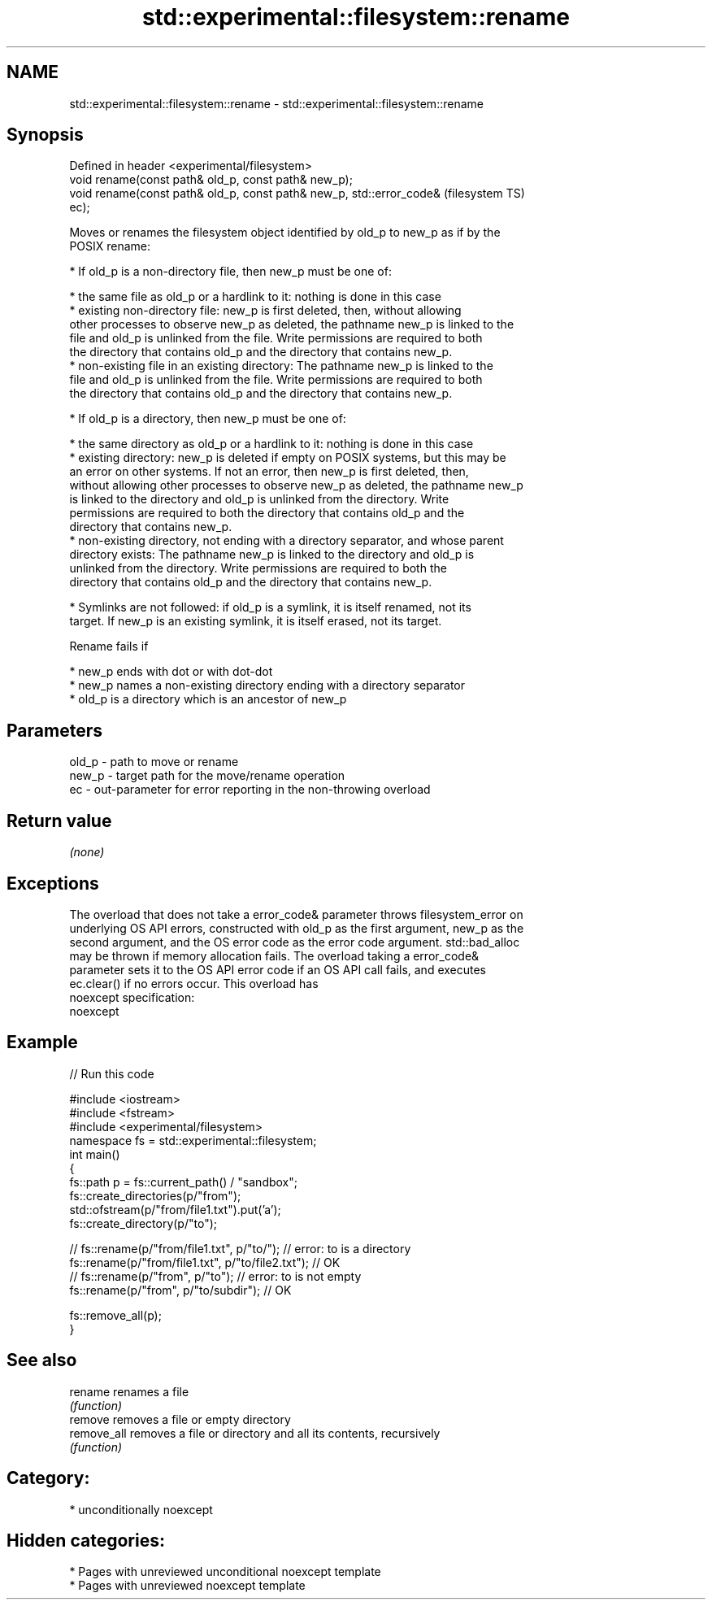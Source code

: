 .TH std::experimental::filesystem::rename 3 "2021.11.17" "http://cppreference.com" "C++ Standard Libary"
.SH NAME
std::experimental::filesystem::rename \- std::experimental::filesystem::rename

.SH Synopsis
   Defined in header <experimental/filesystem>
   void rename(const path& old_p, const path& new_p);
   void rename(const path& old_p, const path& new_p, std::error_code&   (filesystem TS)
   ec);

   Moves or renames the filesystem object identified by old_p to new_p as if by the
   POSIX rename:

     * If old_p is a non-directory file, then new_p must be one of:

     * the same file as old_p or a hardlink to it: nothing is done in this case
     * existing non-directory file: new_p is first deleted, then, without allowing
       other processes to observe new_p as deleted, the pathname new_p is linked to the
       file and old_p is unlinked from the file. Write permissions are required to both
       the directory that contains old_p and the directory that contains new_p.
     * non-existing file in an existing directory: The pathname new_p is linked to the
       file and old_p is unlinked from the file. Write permissions are required to both
       the directory that contains old_p and the directory that contains new_p.

     * If old_p is a directory, then new_p must be one of:

     * the same directory as old_p or a hardlink to it: nothing is done in this case
     * existing directory: new_p is deleted if empty on POSIX systems, but this may be
       an error on other systems. If not an error, then new_p is first deleted, then,
       without allowing other processes to observe new_p as deleted, the pathname new_p
       is linked to the directory and old_p is unlinked from the directory. Write
       permissions are required to both the directory that contains old_p and the
       directory that contains new_p.
     * non-existing directory, not ending with a directory separator, and whose parent
       directory exists: The pathname new_p is linked to the directory and old_p is
       unlinked from the directory. Write permissions are required to both the
       directory that contains old_p and the directory that contains new_p.

     * Symlinks are not followed: if old_p is a symlink, it is itself renamed, not its
       target. If new_p is an existing symlink, it is itself erased, not its target.

   Rename fails if

     * new_p ends with dot or with dot-dot
     * new_p names a non-existing directory ending with a directory separator
     * old_p is a directory which is an ancestor of new_p

.SH Parameters

   old_p - path to move or rename
   new_p - target path for the move/rename operation
   ec    - out-parameter for error reporting in the non-throwing overload

.SH Return value

   \fI(none)\fP

.SH Exceptions

   The overload that does not take a error_code& parameter throws filesystem_error on
   underlying OS API errors, constructed with old_p as the first argument, new_p as the
   second argument, and the OS error code as the error code argument. std::bad_alloc
   may be thrown if memory allocation fails. The overload taking a error_code&
   parameter sets it to the OS API error code if an OS API call fails, and executes
   ec.clear() if no errors occur. This overload has
   noexcept specification:
   noexcept


.SH Example


// Run this code

 #include <iostream>
 #include <fstream>
 #include <experimental/filesystem>
 namespace fs = std::experimental::filesystem;
 int main()
 {
     fs::path p = fs::current_path() / "sandbox";
     fs::create_directories(p/"from");
     std::ofstream(p/"from/file1.txt").put('a');
     fs::create_directory(p/"to");

 //    fs::rename(p/"from/file1.txt", p/"to/"); // error: to is a directory
     fs::rename(p/"from/file1.txt", p/"to/file2.txt"); // OK
 //    fs::rename(p/"from", p/"to"); // error: to is not empty
     fs::rename(p/"from", p/"to/subdir"); // OK

     fs::remove_all(p);
 }

.SH See also

   rename     renames a file
              \fI(function)\fP
   remove     removes a file or empty directory
   remove_all removes a file or directory and all its contents, recursively
              \fI(function)\fP

.SH Category:

     * unconditionally noexcept

.SH Hidden categories:

     * Pages with unreviewed unconditional noexcept template
     * Pages with unreviewed noexcept template
